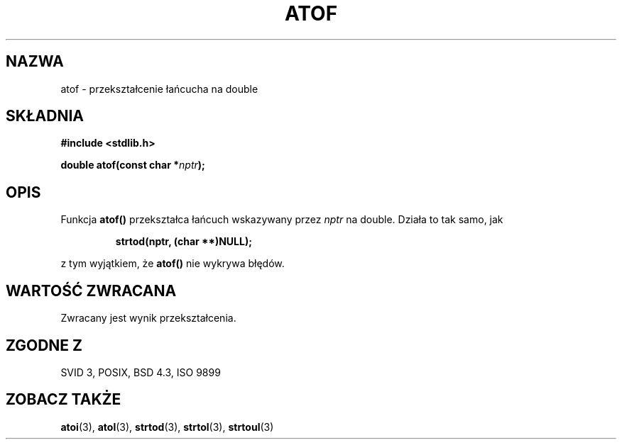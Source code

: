 .\" {PTM/AB/0.1/12-12-1998/"atof - przekształcenie łańcucha na double"}
.\" tłumaczenie Adam Byrtek (abyrtek@priv.onet.pl)
.\" ------------
.\" Copyright 1993 David Metcalfe (david@prism.demon.co.uk)
.\"
.\" Permission is granted to make and distribute verbatim copies of this
.\" manual provided the copyright notice and this permission notice are
.\" preserved on all copies.
.\"
.\" Permission is granted to copy and distribute modified versions of this
.\" manual under the conditions for verbatim copying, provided that the
.\" entire resulting derived work is distributed under the terms of a
.\" permission notice identical to this one
.\" 
.\" Since the Linux kernel and libraries are constantly changing, this
.\" manual page may be incorrect or out-of-date.  The author(s) assume no
.\" responsibility for errors or omissions, or for damages resulting from
.\" the use of the information contained herein.  The author(s) may not
.\" have taken the same level of care in the production of this manual,
.\" which is licensed free of charge, as they might when working
.\" professionally.
.\" 
.\" Formatted or processed versions of this manual, if unaccompanied by
.\" the source, must acknowledge the copyright and authors of this work.
.\"
.\" References consulted:
.\"     Linux libc source code
.\"     Lewine's _POSIX Programmer's Guide_ (O'Reilly & Associates, 1991)
.\"     386BSD man pages
.\" Modified Mon Mar 29 22:39:24 1993, David Metcalfe
.\" Modified Sat Jul 24 21:39:22 1993, Rik Faith (faith@cs.unc.edu)
.\" ------------
.TH ATOF 3 1993-03-29 "GNU" "Podręcznik programisty Linuksa"
.SH NAZWA
atof \- przekształcenie łańcucha na double
.SH SKŁADNIA
.nf
.B #include <stdlib.h>
.sp
.BI "double atof(const char *" nptr );
.fi
.SH OPIS
Funkcja \fBatof()\fP przekształca łańcuch wskazywany przez \fInptr\fP
na double. Działa to tak samo, jak
.sp
.RS
.B strtod(nptr, (char **)NULL);
.RE
.sp
z tym wyjątkiem, że \fBatof()\fP nie wykrywa błędów.
.SH "WARTOŚĆ ZWRACANA"
Zwracany jest wynik przekształcenia.
.SH "ZGODNE Z"
SVID 3, POSIX, BSD 4.3, ISO 9899
.SH "ZOBACZ TAKŻE"
.BR atoi (3),
.BR atol (3),
.BR strtod (3),
.BR strtol (3),
.BR strtoul (3)
